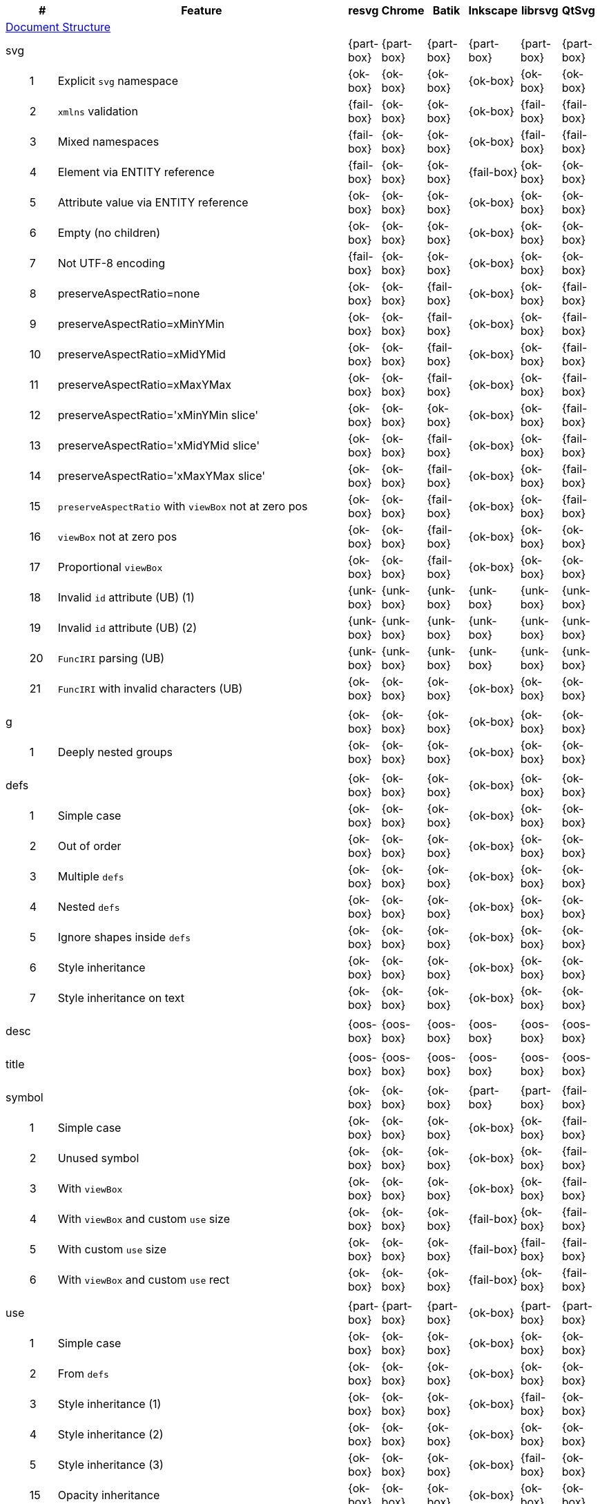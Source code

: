 // This file is autogenerated by 'get-table.py'. Do not edit it.

[cols="1,1,10,1,1,1,1,1,1",options="header"]
|===
| | # | Feature | resvg | Chrome | Batik | Inkscape | librsvg | QtSvg
9+^|https://www.w3.org/TR/SVG/struct.html[Document Structure]
3+| [[e-svg]] svg  ^|{part-box} ^|{part-box} ^|{part-box} ^|{part-box} ^|{part-box} ^|{part-box}
||1| Explicit `svg` namespace ^|{ok-box} ^|{ok-box} ^|{ok-box} ^|{ok-box} ^|{ok-box} ^|{ok-box}
||2| `xmlns` validation ^|{fail-box} ^|{ok-box} ^|{ok-box} ^|{ok-box} ^|{fail-box} ^|{fail-box}
||3| Mixed namespaces ^|{fail-box} ^|{ok-box} ^|{ok-box} ^|{ok-box} ^|{fail-box} ^|{fail-box}
||4| Element via ENTITY reference ^|{fail-box} ^|{ok-box} ^|{ok-box} ^|{fail-box} ^|{ok-box} ^|{ok-box}
||5| Attribute value via ENTITY reference ^|{ok-box} ^|{ok-box} ^|{ok-box} ^|{ok-box} ^|{ok-box} ^|{ok-box}
||6| Empty (no children) ^|{ok-box} ^|{ok-box} ^|{ok-box} ^|{ok-box} ^|{ok-box} ^|{ok-box}
||7| Not UTF-8 encoding ^|{fail-box} ^|{ok-box} ^|{ok-box} ^|{ok-box} ^|{ok-box} ^|{ok-box}
||8| preserveAspectRatio=none ^|{ok-box} ^|{ok-box} ^|{fail-box} ^|{ok-box} ^|{ok-box} ^|{fail-box}
||9| preserveAspectRatio=xMinYMin ^|{ok-box} ^|{ok-box} ^|{fail-box} ^|{ok-box} ^|{ok-box} ^|{fail-box}
||10| preserveAspectRatio=xMidYMid ^|{ok-box} ^|{ok-box} ^|{fail-box} ^|{ok-box} ^|{ok-box} ^|{fail-box}
||11| preserveAspectRatio=xMaxYMax ^|{ok-box} ^|{ok-box} ^|{fail-box} ^|{ok-box} ^|{ok-box} ^|{fail-box}
||12| preserveAspectRatio='xMinYMin slice' ^|{ok-box} ^|{ok-box} ^|{ok-box} ^|{ok-box} ^|{ok-box} ^|{fail-box}
||13| preserveAspectRatio='xMidYMid slice' ^|{ok-box} ^|{ok-box} ^|{fail-box} ^|{ok-box} ^|{ok-box} ^|{fail-box}
||14| preserveAspectRatio='xMaxYMax slice' ^|{ok-box} ^|{ok-box} ^|{fail-box} ^|{ok-box} ^|{ok-box} ^|{fail-box}
||15| `preserveAspectRatio` with `viewBox` not at zero pos ^|{ok-box} ^|{ok-box} ^|{fail-box} ^|{ok-box} ^|{ok-box} ^|{fail-box}
||16| `viewBox` not at zero pos ^|{ok-box} ^|{ok-box} ^|{fail-box} ^|{ok-box} ^|{ok-box} ^|{ok-box}
||17| Proportional `viewBox` ^|{ok-box} ^|{ok-box} ^|{fail-box} ^|{ok-box} ^|{ok-box} ^|{ok-box}
||18| Invalid `id` attribute (UB) (1) ^|{unk-box} ^|{unk-box} ^|{unk-box} ^|{unk-box} ^|{unk-box} ^|{unk-box}
||19| Invalid `id` attribute (UB) (2) ^|{unk-box} ^|{unk-box} ^|{unk-box} ^|{unk-box} ^|{unk-box} ^|{unk-box}
||20| `FuncIRI` parsing (UB) ^|{unk-box} ^|{unk-box} ^|{unk-box} ^|{unk-box} ^|{unk-box} ^|{unk-box}
||21| `FuncIRI` with invalid characters (UB) ^|{ok-box} ^|{ok-box} ^|{ok-box} ^|{ok-box} ^|{ok-box} ^|{ok-box}
9+^|
3+| [[e-g]] g  ^|{ok-box} ^|{ok-box} ^|{ok-box} ^|{ok-box} ^|{ok-box} ^|{ok-box}
||1| Deeply nested groups ^|{ok-box} ^|{ok-box} ^|{ok-box} ^|{ok-box} ^|{ok-box} ^|{ok-box}
9+^|
3+| [[e-defs]] defs  ^|{ok-box} ^|{ok-box} ^|{ok-box} ^|{ok-box} ^|{ok-box} ^|{ok-box}
||1| Simple case ^|{ok-box} ^|{ok-box} ^|{ok-box} ^|{ok-box} ^|{ok-box} ^|{ok-box}
||2| Out of order ^|{ok-box} ^|{ok-box} ^|{ok-box} ^|{ok-box} ^|{ok-box} ^|{ok-box}
||3| Multiple `defs` ^|{ok-box} ^|{ok-box} ^|{ok-box} ^|{ok-box} ^|{ok-box} ^|{ok-box}
||4| Nested `defs` ^|{ok-box} ^|{ok-box} ^|{ok-box} ^|{ok-box} ^|{ok-box} ^|{ok-box}
||5| Ignore shapes inside `defs` ^|{ok-box} ^|{ok-box} ^|{ok-box} ^|{ok-box} ^|{ok-box} ^|{ok-box}
||6| Style inheritance ^|{ok-box} ^|{ok-box} ^|{ok-box} ^|{ok-box} ^|{ok-box} ^|{ok-box}
||7| Style inheritance on text ^|{ok-box} ^|{ok-box} ^|{ok-box} ^|{ok-box} ^|{ok-box} ^|{ok-box}
9+^|
3+| [[e-desc]] desc  ^|{oos-box} ^|{oos-box} ^|{oos-box} ^|{oos-box} ^|{oos-box} ^|{oos-box}
9+^|
3+| [[e-title]] title  ^|{oos-box} ^|{oos-box} ^|{oos-box} ^|{oos-box} ^|{oos-box} ^|{oos-box}
9+^|
3+| [[e-symbol]] symbol  ^|{ok-box} ^|{ok-box} ^|{ok-box} ^|{part-box} ^|{part-box} ^|{fail-box}
||1| Simple case ^|{ok-box} ^|{ok-box} ^|{ok-box} ^|{ok-box} ^|{ok-box} ^|{fail-box}
||2| Unused symbol ^|{ok-box} ^|{ok-box} ^|{ok-box} ^|{ok-box} ^|{ok-box} ^|{fail-box}
||3| With `viewBox` ^|{ok-box} ^|{ok-box} ^|{ok-box} ^|{ok-box} ^|{ok-box} ^|{fail-box}
||4| With `viewBox` and custom `use` size ^|{ok-box} ^|{ok-box} ^|{ok-box} ^|{fail-box} ^|{ok-box} ^|{fail-box}
||5| With custom `use` size ^|{ok-box} ^|{ok-box} ^|{ok-box} ^|{fail-box} ^|{fail-box} ^|{fail-box}
||6| With `viewBox` and custom `use` rect ^|{ok-box} ^|{ok-box} ^|{ok-box} ^|{fail-box} ^|{ok-box} ^|{fail-box}
9+^|
3+| [[e-use]] use  ^|{part-box} ^|{part-box} ^|{part-box} ^|{ok-box} ^|{part-box} ^|{part-box}
||1| Simple case ^|{ok-box} ^|{ok-box} ^|{ok-box} ^|{ok-box} ^|{ok-box} ^|{ok-box}
||2| From `defs` ^|{ok-box} ^|{ok-box} ^|{ok-box} ^|{ok-box} ^|{ok-box} ^|{ok-box}
||3| Style inheritance (1) ^|{ok-box} ^|{ok-box} ^|{ok-box} ^|{ok-box} ^|{fail-box} ^|{ok-box}
||4| Style inheritance (2) ^|{ok-box} ^|{ok-box} ^|{ok-box} ^|{ok-box} ^|{ok-box} ^|{ok-box}
||5| Style inheritance (3) ^|{ok-box} ^|{ok-box} ^|{ok-box} ^|{ok-box} ^|{fail-box} ^|{ok-box}
||15| Opacity inheritance ^|{ok-box} ^|{ok-box} ^|{ok-box} ^|{ok-box} ^|{ok-box} ^|{ok-box}
||16| `fill-opacity` inheritance ^|{ok-box} ^|{ok-box} ^|{ok-box} ^|{ok-box} ^|{ok-box} ^|{ok-box}
||17| `stroke-opacity` inheritance ^|{ok-box} ^|{ok-box} ^|{ok-box} ^|{ok-box} ^|{ok-box} ^|{ok-box}
||18| Transform inheritance ^|{ok-box} ^|{ok-box} ^|{ok-box} ^|{ok-box} ^|{ok-box} ^|{ok-box}
||19| Display inheritance ^|{ok-box} ^|{ok-box} ^|{ok-box} ^|{ok-box} ^|{ok-box} ^|{ok-box}
||6| `transform` attribute (1) ^|{ok-box} ^|{ok-box} ^|{ok-box} ^|{ok-box} ^|{ok-box} ^|{ok-box}
||7| `transform` attribute (2) ^|{ok-box} ^|{ok-box} ^|{ok-box} ^|{ok-box} ^|{ok-box} ^|{ok-box}
||8| xlink to an external file ^|{fail-box} ^|{fail-box} ^|{ok-box} ^|{ok-box} ^|{fail-box} ^|{fail-box}
||9| CSS rules ^|{ok-box} ^|{ok-box} ^|{ok-box} ^|{ok-box} ^|{ok-box} ^|{ok-box}
||10| Recursive ^|{ok-box} ^|{ok-box} ^|{crash-box} ^|{ok-box} ^|{ok-box} ^|{ok-box}
||11| Self-recursive ^|{ok-box} ^|{ok-box} ^|{fail-box} ^|{ok-box} ^|{ok-box} ^|{ok-box}
||12| Nested recursive ^|{ok-box} ^|{ok-box} ^|{fail-box} ^|{ok-box} ^|{ok-box} ^|{ok-box}
||13| Indirect recursive ^|{ok-box} ^|{ok-box} ^|{crash-box} ^|{ok-box} ^|{ok-box} ^|{ok-box}
||14| Non-linear order ^|{ok-box} ^|{ok-box} ^|{ok-box} ^|{ok-box} ^|{ok-box} ^|{fail-box}
||20| With size ^|{ok-box} ^|{ok-box} ^|{ok-box} ^|{ok-box} ^|{ok-box} ^|{ok-box}
9+^|
3+| [[e-image]] image  ^|{part-box} ^|{part-box} ^|{part-box} ^|{part-box} ^|{part-box} ^|{part-box}
||1| External JPEG ^|{ok-box} ^|{ok-box} ^|{ok-box} ^|{ok-box} ^|{fail-box} ^|{fail-box}
||2| External PNG ^|{ok-box} ^|{ok-box} ^|{ok-box} ^|{ok-box} ^|{fail-box} ^|{fail-box}
||3| External SVG ^|{fail-box} ^|{ok-box} ^|{ok-box} ^|{fail-box} ^|{fail-box} ^|{fail-box}
||4| Embedded JPEG as image/jpg ^|{ok-box} ^|{ok-box} ^|{ok-box} ^|{ok-box} ^|{fail-box} ^|{ok-box}
||9| Embedded JPEG as image/jpeg ^|{ok-box} ^|{ok-box} ^|{ok-box} ^|{ok-box} ^|{ok-box} ^|{ok-box}
||5| Embedded PNG ^|{ok-box} ^|{ok-box} ^|{ok-box} ^|{ok-box} ^|{ok-box} ^|{ok-box}
||6| External SVGZ ^|{fail-box} ^|{fail-box} ^|{ok-box} ^|{fail-box} ^|{fail-box} ^|{fail-box}
||7| Embedded SVG ^|{fail-box} ^|{ok-box} ^|{ok-box} ^|{fail-box} ^|{fail-box} ^|{fail-box}
||8| Embedded SVGZ ^|{fail-box} ^|{fail-box} ^|{ok-box} ^|{fail-box} ^|{ok-box} ^|{ok-box}
||10| preserveAspectRatio=none ^|{ok-box} ^|{ok-box} ^|{crash-box} ^|{ok-box} ^|{ok-box} ^|{ok-box}
||11| preserveAspectRatio='xMinYMin meet' ^|{ok-box} ^|{ok-box} ^|{crash-box} ^|{ok-box} ^|{ok-box} ^|{fail-box}
||12| preserveAspectRatio='xMidYMid meet' ^|{ok-box} ^|{ok-box} ^|{crash-box} ^|{ok-box} ^|{ok-box} ^|{fail-box}
||13| preserveAspectRatio='xMaxYMax meet' ^|{ok-box} ^|{ok-box} ^|{crash-box} ^|{ok-box} ^|{ok-box} ^|{fail-box}
||14| preserveAspectRatio='xMinYMin slice' ^|{ok-box} ^|{ok-box} ^|{crash-box} ^|{ok-box} ^|{ok-box} ^|{fail-box}
||15| preserveAspectRatio='xMidYMid slice' ^|{ok-box} ^|{ok-box} ^|{crash-box} ^|{ok-box} ^|{ok-box} ^|{fail-box}
||16| preserveAspectRatio='xMaxYMax slice' ^|{ok-box} ^|{ok-box} ^|{crash-box} ^|{ok-box} ^|{ok-box} ^|{fail-box}
9+^|
3+| [[e-switch]] switch  ^|{part-box} ^|{ok-box} ^|{ok-box} ^|{part-box} ^|{ok-box} ^|{part-box}
||1| Simple case ^|{ok-box} ^|{ok-box} ^|{ok-box} ^|{ok-box} ^|{ok-box} ^|{ok-box}
||2| `systemLanguage` ^|{fail-box} ^|{ok-box} ^|{ok-box} ^|{ok-box} ^|{ok-box} ^|{ok-box}
||3| `requiredFeatures` ^|{ok-box} ^|{ok-box} ^|{ok-box} ^|{fail-box} ^|{ok-box} ^|{fail-box}
9+^|
9+^|https://www.w3.org/TR/SVG/styling.html[Styling]
3+| [[e-style]] style  ^|{part-box} ^|{ok-box} ^|{ok-box} ^|{part-box} ^|{part-box} ^|{part-box}
||1| Class selector ^|{ok-box} ^|{ok-box} ^|{ok-box} ^|{ok-box} ^|{ok-box} ^|{fail-box}
||2| Type selector ^|{ok-box} ^|{ok-box} ^|{ok-box} ^|{ok-box} ^|{ok-box} ^|{fail-box}
||3| ID selector ^|{ok-box} ^|{ok-box} ^|{ok-box} ^|{ok-box} ^|{ok-box} ^|{fail-box}
||4| Attribute selector ^|{fail-box} ^|{ok-box} ^|{ok-box} ^|{ok-box} ^|{fail-box} ^|{fail-box}
||5| Universal selector ^|{ok-box} ^|{ok-box} ^|{ok-box} ^|{ok-box} ^|{ok-box} ^|{fail-box}
||6| Combined selectors ^|{fail-box} ^|{ok-box} ^|{ok-box} ^|{ok-box} ^|{fail-box} ^|{fail-box}
||7| Unresolved class selector ^|{ok-box} ^|{ok-box} ^|{ok-box} ^|{ok-box} ^|{ok-box} ^|{ok-box}
||8| Style inside CDATA ^|{ok-box} ^|{ok-box} ^|{ok-box} ^|{ok-box} ^|{ok-box} ^|{fail-box}
||9| Resolve order ^|{ok-box} ^|{ok-box} ^|{ok-box} ^|{ok-box} ^|{ok-box} ^|{ok-box}
||10| Style after usage ^|{ok-box} ^|{ok-box} ^|{ok-box} ^|{fail-box} ^|{fail-box} ^|{fail-box}
||11| Invalid type ^|{ok-box} ^|{ok-box} ^|{ok-box} ^|{fail-box} ^|{ok-box} ^|{ok-box}
9+^|
9+^|https://www.w3.org/TR/SVG/paths.html[Paths]
3+| [[e-path]] path  ^|{ok-box} ^|{ok-box} ^|{part-box} ^|{part-box} ^|{ok-box} ^|{part-box}
||1| Empty ^|{ok-box} ^|{ok-box} ^|{ok-box} ^|{ok-box} ^|{ok-box} ^|{ok-box}
||2| M ^|{ok-box} ^|{ok-box} ^|{ok-box} ^|{ok-box} ^|{ok-box} ^|{ok-box}
||3| M L ^|{ok-box} ^|{ok-box} ^|{ok-box} ^|{ok-box} ^|{ok-box} ^|{ok-box}
||4| M H ^|{ok-box} ^|{ok-box} ^|{ok-box} ^|{ok-box} ^|{ok-box} ^|{ok-box}
||5| M V ^|{ok-box} ^|{ok-box} ^|{ok-box} ^|{ok-box} ^|{ok-box} ^|{ok-box}
||6| M C ^|{ok-box} ^|{ok-box} ^|{ok-box} ^|{ok-box} ^|{ok-box} ^|{ok-box}
||7| M S ^|{ok-box} ^|{ok-box} ^|{ok-box} ^|{ok-box} ^|{ok-box} ^|{ok-box}
||8| M Q ^|{ok-box} ^|{ok-box} ^|{ok-box} ^|{ok-box} ^|{ok-box} ^|{ok-box}
||9| M T ^|{ok-box} ^|{ok-box} ^|{ok-box} ^|{ok-box} ^|{ok-box} ^|{ok-box}
||10| M A ^|{ok-box} ^|{ok-box} ^|{ok-box} ^|{ok-box} ^|{ok-box} ^|{ok-box}
||11| M A trimmed ^|{ok-box} ^|{ok-box} ^|{ok-box} ^|{ok-box} ^|{ok-box} ^|{fail-box}
||12| M L (L) ^|{ok-box} ^|{ok-box} ^|{ok-box} ^|{ok-box} ^|{ok-box} ^|{ok-box}
||13| M C S ^|{ok-box} ^|{ok-box} ^|{ok-box} ^|{ok-box} ^|{ok-box} ^|{ok-box}
||14| M Q T ^|{ok-box} ^|{ok-box} ^|{ok-box} ^|{ok-box} ^|{ok-box} ^|{ok-box}
||15| M S S ^|{ok-box} ^|{ok-box} ^|{ok-box} ^|{ok-box} ^|{ok-box} ^|{ok-box}
||16| M H H ^|{ok-box} ^|{ok-box} ^|{ok-box} ^|{ok-box} ^|{ok-box} ^|{ok-box}
||17| M H (H) ^|{ok-box} ^|{ok-box} ^|{ok-box} ^|{ok-box} ^|{ok-box} ^|{ok-box}
||18| M V V ^|{ok-box} ^|{ok-box} ^|{ok-box} ^|{ok-box} ^|{ok-box} ^|{ok-box}
||19| M V (V) ^|{ok-box} ^|{ok-box} ^|{ok-box} ^|{ok-box} ^|{ok-box} ^|{ok-box}
||20| M Z ^|{ok-box} ^|{ok-box} ^|{ok-box} ^|{ok-box} ^|{ok-box} ^|{ok-box}
||21| M L L Z ^|{ok-box} ^|{ok-box} ^|{ok-box} ^|{ok-box} ^|{ok-box} ^|{ok-box}
||22| M L L z ^|{ok-box} ^|{ok-box} ^|{ok-box} ^|{ok-box} ^|{ok-box} ^|{ok-box}
||23| M M ^|{ok-box} ^|{ok-box} ^|{ok-box} ^|{ok-box} ^|{ok-box} ^|{ok-box}
||24| M m ^|{ok-box} ^|{ok-box} ^|{ok-box} ^|{ok-box} ^|{ok-box} ^|{ok-box}
||25| m M ^|{ok-box} ^|{ok-box} ^|{ok-box} ^|{ok-box} ^|{ok-box} ^|{ok-box}
||26| M (M) (M) ^|{ok-box} ^|{ok-box} ^|{ok-box} ^|{ok-box} ^|{ok-box} ^|{ok-box}
||27| m (m) (m) ^|{ok-box} ^|{ok-box} ^|{ok-box} ^|{ok-box} ^|{ok-box} ^|{ok-box}
||28| M L M L ^|{ok-box} ^|{ok-box} ^|{ok-box} ^|{ok-box} ^|{ok-box} ^|{ok-box}
||29| M L M ^|{ok-box} ^|{ok-box} ^|{ok-box} ^|{ok-box} ^|{ok-box} ^|{ok-box}
||30| M L M Z ^|{ok-box} ^|{ok-box} ^|{ok-box} ^|{ok-box} ^|{ok-box} ^|{ok-box}
||31| Numeric character references ^|{ok-box} ^|{ok-box} ^|{ok-box} ^|{ok-box} ^|{ok-box} ^|{ok-box}
||32| No commawsp between arc flags ^|{ok-box} ^|{ok-box} ^|{ok-box} ^|{ok-box} ^|{ok-box} ^|{fail-box}
||33| No commawsp between and after arc flags ^|{ok-box} ^|{ok-box} ^|{ok-box} ^|{ok-box} ^|{ok-box} ^|{fail-box}
||34| Out of range large-arc-flag value ^|{ok-box} ^|{ok-box} ^|{crash-box} ^|{ok-box} ^|{ok-box} ^|{fail-box}
||35| Negative sweep-flag value ^|{ok-box} ^|{ok-box} ^|{crash-box} ^|{ok-box} ^|{ok-box} ^|{fail-box}
||36| No commawsp after sweep-flag ^|{ok-box} ^|{ok-box} ^|{ok-box} ^|{ok-box} ^|{ok-box} ^|{ok-box}
||37| No commawsp before arc flags ^|{ok-box} ^|{ok-box} ^|{crash-box} ^|{ok-box} ^|{ok-box} ^|{ok-box}
||38| Out of range sweep-flag value ^|{ok-box} ^|{ok-box} ^|{crash-box} ^|{ok-box} ^|{ok-box} ^|{fail-box}
||39| Negative large-arc-flag value ^|{ok-box} ^|{ok-box} ^|{crash-box} ^|{ok-box} ^|{ok-box} ^|{fail-box}
||40| Multi-line data ^|{ok-box} ^|{ok-box} ^|{ok-box} ^|{ok-box} ^|{ok-box} ^|{ok-box}
||41| Extra spaces ^|{ok-box} ^|{ok-box} ^|{ok-box} ^|{ok-box} ^|{ok-box} ^|{ok-box}
||42| Missing coordinate in L ^|{ok-box} ^|{ok-box} ^|{crash-box} ^|{fail-box} ^|{ok-box} ^|{ok-box}
||43| Invalid data in L ^|{ok-box} ^|{ok-box} ^|{crash-box} ^|{fail-box} ^|{ok-box} ^|{ok-box}
9+^|
9+^|https://www.w3.org/TR/SVG/shapes.html[Basic Shapes]
3+| [[e-rect]] rect  ^|{ok-box} ^|{ok-box} ^|{part-box} ^|{part-box} ^|{part-box} ^|{part-box}
||1| Simple case ^|{ok-box} ^|{ok-box} ^|{ok-box} ^|{ok-box} ^|{ok-box} ^|{ok-box}
||2| `x` attribute resolving ^|{ok-box} ^|{ok-box} ^|{ok-box} ^|{ok-box} ^|{ok-box} ^|{ok-box}
||3| `y` attribute resolving ^|{ok-box} ^|{ok-box} ^|{ok-box} ^|{ok-box} ^|{ok-box} ^|{ok-box}
||4| Rounded rect ^|{ok-box} ^|{ok-box} ^|{ok-box} ^|{ok-box} ^|{ok-box} ^|{ok-box}
||5| `rx` attribute resolving ^|{ok-box} ^|{ok-box} ^|{ok-box} ^|{ok-box} ^|{ok-box} ^|{ok-box}
||6| `ry` attribute resolving ^|{ok-box} ^|{ok-box} ^|{ok-box} ^|{ok-box} ^|{ok-box} ^|{ok-box}
||7| Missing `width` attribute processing ^|{ok-box} ^|{ok-box} ^|{crash-box} ^|{ok-box} ^|{ok-box} ^|{ok-box}
||8| Missing `height` attribute processing ^|{ok-box} ^|{ok-box} ^|{crash-box} ^|{ok-box} ^|{ok-box} ^|{ok-box}
||9| Zero `width` attribute processing ^|{ok-box} ^|{ok-box} ^|{ok-box} ^|{ok-box} ^|{ok-box} ^|{ok-box}
||10| Zero `height` attribute processing ^|{ok-box} ^|{ok-box} ^|{ok-box} ^|{ok-box} ^|{ok-box} ^|{ok-box}
||11| Negative `width` attribute processing ^|{ok-box} ^|{ok-box} ^|{crash-box} ^|{ok-box} ^|{ok-box} ^|{fail-box}
||12| Negative `height` attribute processing ^|{ok-box} ^|{ok-box} ^|{crash-box} ^|{ok-box} ^|{ok-box} ^|{fail-box}
||13| Negative `rx` attribute resolving ^|{ok-box} ^|{ok-box} ^|{crash-box} ^|{ok-box} ^|{fail-box} ^|{fail-box}
||14| Negative `ry` attribute resolving ^|{ok-box} ^|{ok-box} ^|{crash-box} ^|{ok-box} ^|{fail-box} ^|{fail-box}
||15| Negative `rx` and `ry` attributes resolving ^|{ok-box} ^|{ok-box} ^|{crash-box} ^|{ok-box} ^|{fail-box} ^|{ok-box}
||16| Zero `rx` attribute resolving ^|{ok-box} ^|{ok-box} ^|{ok-box} ^|{fail-box} ^|{ok-box} ^|{ok-box}
||17| Zero `ry` attribute resolving ^|{ok-box} ^|{ok-box} ^|{ok-box} ^|{fail-box} ^|{ok-box} ^|{ok-box}
||18| `rx` attribute clamping ^|{ok-box} ^|{ok-box} ^|{ok-box} ^|{ok-box} ^|{ok-box} ^|{ok-box}
||19| `ry` attribute clamping ^|{ok-box} ^|{ok-box} ^|{ok-box} ^|{ok-box} ^|{ok-box} ^|{ok-box}
||20| `rx` and `ry` attributes clamping order ^|{ok-box} ^|{ok-box} ^|{ok-box} ^|{ok-box} ^|{ok-box} ^|{ok-box}
||21| Percentage values ^|{ok-box} ^|{ok-box} ^|{ok-box} ^|{ok-box} ^|{ok-box} ^|{fail-box}
||22| `em` values ^|{ok-box} ^|{ok-box} ^|{ok-box} ^|{ok-box} ^|{ok-box} ^|{fail-box}
||23| `ex` values ^|{ok-box} ^|{ok-box} ^|{ok-box} ^|{ok-box} ^|{ok-box} ^|{fail-box}
||24| `mm` values ^|{ok-box} ^|{ok-box} ^|{ok-box} ^|{ok-box} ^|{fail-box} ^|{fail-box}
9+^|
3+| [[e-circle]] circle  ^|{ok-box} ^|{ok-box} ^|{part-box} ^|{ok-box} ^|{ok-box} ^|{part-box}
||1| Simple case ^|{ok-box} ^|{ok-box} ^|{ok-box} ^|{ok-box} ^|{ok-box} ^|{ok-box}
||2| Missing `r` attribute ^|{ok-box} ^|{ok-box} ^|{crash-box} ^|{ok-box} ^|{ok-box} ^|{ok-box}
||3| Missing `cx` attribute ^|{ok-box} ^|{ok-box} ^|{ok-box} ^|{ok-box} ^|{ok-box} ^|{ok-box}
||4| Missing `cy` attribute ^|{ok-box} ^|{ok-box} ^|{ok-box} ^|{ok-box} ^|{ok-box} ^|{ok-box}
||5| Missing `cx` and `cy` attributes ^|{ok-box} ^|{ok-box} ^|{ok-box} ^|{ok-box} ^|{ok-box} ^|{ok-box}
||6| Negative `r` attribute ^|{ok-box} ^|{ok-box} ^|{crash-box} ^|{ok-box} ^|{ok-box} ^|{fail-box}
9+^|
3+| [[e-ellipse]] ellipse  ^|{ok-box} ^|{ok-box} ^|{part-box} ^|{ok-box} ^|{ok-box} ^|{part-box}
||1| Simple case ^|{ok-box} ^|{ok-box} ^|{ok-box} ^|{ok-box} ^|{ok-box} ^|{ok-box}
||2| Missing `rx` attribute ^|{ok-box} ^|{ok-box} ^|{crash-box} ^|{ok-box} ^|{ok-box} ^|{ok-box}
||3| Missing `ry` attribute ^|{ok-box} ^|{ok-box} ^|{crash-box} ^|{ok-box} ^|{ok-box} ^|{ok-box}
||4| Missing `rx` and `ry` attributes ^|{ok-box} ^|{ok-box} ^|{crash-box} ^|{ok-box} ^|{ok-box} ^|{ok-box}
||5| Missing `cx` attribute ^|{ok-box} ^|{ok-box} ^|{ok-box} ^|{ok-box} ^|{ok-box} ^|{ok-box}
||6| Missing `cy` attribute ^|{ok-box} ^|{ok-box} ^|{ok-box} ^|{ok-box} ^|{ok-box} ^|{ok-box}
||7| Missing `cx` and `cy` attributes ^|{ok-box} ^|{ok-box} ^|{ok-box} ^|{ok-box} ^|{ok-box} ^|{ok-box}
||8| Negative `rx` attribute ^|{ok-box} ^|{ok-box} ^|{crash-box} ^|{ok-box} ^|{ok-box} ^|{fail-box}
||9| Negative `ry` attribute ^|{ok-box} ^|{ok-box} ^|{crash-box} ^|{ok-box} ^|{ok-box} ^|{fail-box}
||10| Negative `rx` and `ry` attributes ^|{ok-box} ^|{ok-box} ^|{crash-box} ^|{ok-box} ^|{ok-box} ^|{fail-box}
9+^|
3+| [[e-line]] line  ^|{ok-box} ^|{ok-box} ^|{ok-box} ^|{ok-box} ^|{ok-box} ^|{ok-box}
||1| Simple case ^|{ok-box} ^|{ok-box} ^|{ok-box} ^|{ok-box} ^|{ok-box} ^|{ok-box}
||2| No coordinates ^|{ok-box} ^|{ok-box} ^|{ok-box} ^|{ok-box} ^|{ok-box} ^|{ok-box}
||3| No `x1` coordinate ^|{ok-box} ^|{ok-box} ^|{ok-box} ^|{ok-box} ^|{ok-box} ^|{ok-box}
||4| No `y1` coordinate ^|{ok-box} ^|{ok-box} ^|{ok-box} ^|{ok-box} ^|{ok-box} ^|{ok-box}
||5| No `x2` coordinate ^|{ok-box} ^|{ok-box} ^|{ok-box} ^|{ok-box} ^|{ok-box} ^|{ok-box}
||6| No `y2` coordinate ^|{ok-box} ^|{ok-box} ^|{ok-box} ^|{ok-box} ^|{ok-box} ^|{ok-box}
||7| No `x1` and `y1` coordinates ^|{ok-box} ^|{ok-box} ^|{ok-box} ^|{ok-box} ^|{ok-box} ^|{ok-box}
||8| No `x2` and `y2` coordinates ^|{ok-box} ^|{ok-box} ^|{ok-box} ^|{ok-box} ^|{ok-box} ^|{ok-box}
9+^|
3+| [[e-polyline]] polyline  ^|{ok-box} ^|{ok-box} ^|{part-box} ^|{ok-box} ^|{part-box} ^|{ok-box}
||1| Simple case ^|{ok-box} ^|{ok-box} ^|{ok-box} ^|{ok-box} ^|{ok-box} ^|{ok-box}
||2| Not enough points ^|{ok-box} ^|{ok-box} ^|{crash-box} ^|{ok-box} ^|{ok-box} ^|{ok-box}
||3| Ignore odd points ^|{ok-box} ^|{ok-box} ^|{crash-box} ^|{ok-box} ^|{fail-box} ^|{ok-box}
||4| Stop processing on invalid data ^|{ok-box} ^|{ok-box} ^|{crash-box} ^|{ok-box} ^|{fail-box} ^|{ok-box}
||5| Missing `points` attribute ^|{ok-box} ^|{ok-box} ^|{ok-box} ^|{ok-box} ^|{ok-box} ^|{ok-box}
9+^|
3+| [[e-polygon]] polygon  ^|{ok-box} ^|{ok-box} ^|{part-box} ^|{ok-box} ^|{part-box} ^|{ok-box}
||1| Simple case ^|{ok-box} ^|{ok-box} ^|{ok-box} ^|{ok-box} ^|{ok-box} ^|{ok-box}
||2| Not enough points ^|{ok-box} ^|{ok-box} ^|{crash-box} ^|{ok-box} ^|{ok-box} ^|{ok-box}
||3| Ignore odd points ^|{ok-box} ^|{ok-box} ^|{crash-box} ^|{ok-box} ^|{fail-box} ^|{ok-box}
||4| Stop processing on invalid data ^|{ok-box} ^|{ok-box} ^|{crash-box} ^|{ok-box} ^|{fail-box} ^|{ok-box}
||5| Missing `points` attribute ^|{ok-box} ^|{ok-box} ^|{ok-box} ^|{ok-box} ^|{ok-box} ^|{ok-box}
9+^|
9+^|https://www.w3.org/TR/SVG/text.html[Text]
3+| [[e-text]] text  ^|{part-box} ^|{ok-box} ^|{part-box} ^|{part-box} ^|{part-box} ^|{part-box}
||1| Simple case ^|{ok-box} ^|{ok-box} ^|{ok-box} ^|{ok-box} ^|{ok-box} ^|{ok-box}
||2| `x` and `y` with multiple values ^|{fail-box} ^|{ok-box} ^|{ok-box} ^|{ok-box} ^|{fail-box} ^|{fail-box}
||3| `x` and `y` with less values than characters ^|{fail-box} ^|{ok-box} ^|{ok-box} ^|{ok-box} ^|{fail-box} ^|{fail-box}
||4| `x` and `y` with more values than characters ^|{fail-box} ^|{ok-box} ^|{ok-box} ^|{ok-box} ^|{fail-box} ^|{fail-box}
||5| `dx` and `dy` instead of `x` and `y` ^|{fail-box} ^|{ok-box} ^|{ok-box} ^|{ok-box} ^|{ok-box} ^|{fail-box}
||6| `dx` and `dy` with multiple values ^|{fail-box} ^|{ok-box} ^|{ok-box} ^|{ok-box} ^|{fail-box} ^|{fail-box}
||7| `dx` and `dy` with less values than characters ^|{fail-box} ^|{ok-box} ^|{ok-box} ^|{ok-box} ^|{fail-box} ^|{fail-box}
||8| `dx` and `dy` with more values than characters ^|{fail-box} ^|{ok-box} ^|{ok-box} ^|{ok-box} ^|{fail-box} ^|{fail-box}
||9| `x` and `y` with `dx` and `dy` ^|{fail-box} ^|{ok-box} ^|{ok-box} ^|{ok-box} ^|{ok-box} ^|{fail-box}
||10| `x` and `y` with `dx` and `dy` lists ^|{fail-box} ^|{ok-box} ^|{ok-box} ^|{ok-box} ^|{fail-box} ^|{fail-box}
||11| `rotate` ^|{fail-box} ^|{ok-box} ^|{ok-box} ^|{ok-box} ^|{fail-box} ^|{fail-box}
||12| `rotate` list ^|{fail-box} ^|{ok-box} ^|{ok-box} ^|{ok-box} ^|{fail-box} ^|{fail-box}
||13| `rotate` list less than characters ^|{fail-box} ^|{ok-box} ^|{fail-box} ^|{ok-box} ^|{fail-box} ^|{fail-box}
||14| `rotate` list more than characters ^|{fail-box} ^|{ok-box} ^|{ok-box} ^|{ok-box} ^|{fail-box} ^|{fail-box}
||15| Percent coordinates ^|{ok-box} ^|{ok-box} ^|{ok-box} ^|{ok-box} ^|{ok-box} ^|{fail-box}
||16| `em` and `ex` coordinates ^|{ok-box} ^|{ok-box} ^|{ok-box} ^|{ok-box} ^|{ok-box} ^|{fail-box}
||17| `mm` coordinates ^|{ok-box} ^|{ok-box} ^|{ok-box} ^|{ok-box} ^|{ok-box} ^|{fail-box}
||18| Escaped text (1) ^|{ok-box} ^|{ok-box} ^|{ok-box} ^|{ok-box} ^|{ok-box} ^|{ok-box}
||19| Escaped text (2) ^|{ok-box} ^|{ok-box} ^|{ok-box} ^|{ok-box} ^|{ok-box} ^|{ok-box}
||20| Escaped text (3) ^|{ok-box} ^|{ok-box} ^|{ok-box} ^|{ok-box} ^|{ok-box} ^|{ok-box}
||21| Escaped text (4) ^|{ok-box} ^|{ok-box} ^|{ok-box} ^|{ok-box} ^|{ok-box} ^|{ok-box}
||22| `xml:space` ^|{ok-box} ^|{ok-box} ^|{ok-box} ^|{fail-box} ^|{ok-box} ^|{ok-box}
||23| `transform` ^|{ok-box} ^|{ok-box} ^|{ok-box} ^|{ok-box} ^|{ok-box} ^|{ok-box}
9+^|
3+| [[e-tspan]] tspan  ^|{ok-box} ^|{ok-box} ^|{ok-box} ^|{part-box} ^|{part-box} ^|{part-box}
||1| Without attributes ^|{ok-box} ^|{ok-box} ^|{ok-box} ^|{ok-box} ^|{ok-box} ^|{ok-box}
||2| With `x` and `y` ^|{ok-box} ^|{ok-box} ^|{ok-box} ^|{ok-box} ^|{ok-box} ^|{fail-box}
||3| Style override ^|{ok-box} ^|{ok-box} ^|{ok-box} ^|{ok-box} ^|{ok-box} ^|{ok-box}
||4| Sequential ^|{ok-box} ^|{ok-box} ^|{ok-box} ^|{fail-box} ^|{fail-box} ^|{ok-box}
||5| Mixed ^|{ok-box} ^|{ok-box} ^|{ok-box} ^|{ok-box} ^|{fail-box} ^|{ok-box}
||6| Nested ^|{ok-box} ^|{ok-box} ^|{ok-box} ^|{ok-box} ^|{fail-box} ^|{ok-box}
||7| `xml:space` (1) ^|{ok-box} ^|{ok-box} ^|{ok-box} ^|{fail-box} ^|{ok-box} ^|{ok-box}
||8| `xml:space` (2) ^|{ok-box} ^|{ok-box} ^|{ok-box} ^|{ok-box} ^|{ok-box} ^|{ok-box}
||9| Mixed `xml:space` (1) ^|{ok-box} ^|{ok-box} ^|{ok-box} ^|{ok-box} ^|{ok-box} ^|{fail-box}
||10| Mixed `xml:space` (2) ^|{ok-box} ^|{ok-box} ^|{ok-box} ^|{fail-box} ^|{fail-box} ^|{fail-box}
||11| Mixed `xml:space` (3) ^|{ok-box} ^|{ok-box} ^|{ok-box} ^|{fail-box} ^|{ok-box} ^|{fail-box}
||12| `transform` ^|{ok-box} ^|{ok-box} ^|{ok-box} ^|{ok-box} ^|{fail-box} ^|{ok-box}
||13| Pseudo-multi-line ^|{ok-box} ^|{ok-box} ^|{ok-box} ^|{ok-box} ^|{ok-box} ^|{fail-box}
9+^|
3+| [[e-tref]] tref  ^|{part-box} ^|{fail-box} ^|{part-box} ^|{part-box} ^|{part-box} ^|{fail-box}
||1| Link to `text` ^|{ok-box} ^|{fail-box} ^|{ok-box} ^|{ok-box} ^|{ok-box} ^|{fail-box}
||2| Link to complex `text` ^|{ok-box} ^|{fail-box} ^|{ok-box} ^|{fail-box} ^|{fail-box} ^|{fail-box}
||3| Link to non-SVG element ^|{ok-box} ^|{fail-box} ^|{crash-box} ^|{ok-box} ^|{ok-box} ^|{fail-box}
||4| Link to external file element ^|{fail-box} ^|{fail-box} ^|{crash-box} ^|{ok-box} ^|{fail-box} ^|{fail-box}
||5| Nested ^|{ok-box} ^|{fail-box} ^|{fail-box} ^|{fail-box} ^|{fail-box} ^|{fail-box}
||6| Position attributes ^|{ok-box} ^|{fail-box} ^|{ok-box} ^|{ok-box} ^|{fail-box} ^|{fail-box}
||7| Style attributes ^|{ok-box} ^|{fail-box} ^|{ok-box} ^|{ok-box} ^|{fail-box} ^|{fail-box}
||8| `xml:space` ^|{fail-box} ^|{fail-box} ^|{fail-box} ^|{ok-box} ^|{fail-box} ^|{fail-box}
9+^|
3+| [[e-textPath]] textPath  ^|{fail-box} ^|{unk-box} ^|{unk-box} ^|{unk-box} ^|{unk-box} ^|{unk-box}
9+^|
3+| [[e-altGlyph]] altGlyph  ^|{oos-box} ^|{oos-box} ^|{oos-box} ^|{oos-box} ^|{oos-box} ^|{oos-box}
9+^|
3+| [[e-altGlyphDef]] altGlyphDef  ^|{oos-box} ^|{oos-box} ^|{oos-box} ^|{oos-box} ^|{oos-box} ^|{oos-box}
9+^|
3+| [[e-altGlyphItem]] altGlyphItem  ^|{oos-box} ^|{oos-box} ^|{oos-box} ^|{oos-box} ^|{oos-box} ^|{oos-box}
9+^|
3+| [[e-glyphRef]] glyphRef  ^|{oos-box} ^|{oos-box} ^|{oos-box} ^|{oos-box} ^|{oos-box} ^|{oos-box}
9+^|
9+^|https://www.w3.org/TR/SVG/painting.html[Painting: Filling, Stroking and Marker Symbols]
3+| [[e-marker]] marker  ^|{fail-box} ^|{unk-box} ^|{unk-box} ^|{unk-box} ^|{unk-box} ^|{unk-box}
9+^|
9+^|https://www.w3.org/TR/SVG/color.html[Color]
3+| [[e-color-profile]] color-profile  ^|{oos-box} ^|{oos-box} ^|{oos-box} ^|{oos-box} ^|{oos-box} ^|{oos-box}
9+^|
9+^|https://www.w3.org/TR/SVG/pservers.html[Gradients and Patterns]
3+| [[e-linearGradient]] linearGradient  ^|{ok-box} ^|{ok-box} ^|{part-box} ^|{part-box} ^|{part-box} ^|{part-box}
||1| Default attributes ^|{ok-box} ^|{ok-box} ^|{ok-box} ^|{ok-box} ^|{ok-box} ^|{ok-box}
||2| spreadMethod=pad ^|{ok-box} ^|{ok-box} ^|{ok-box} ^|{ok-box} ^|{ok-box} ^|{ok-box}
||3| spreadMethod=reflect ^|{ok-box} ^|{ok-box} ^|{ok-box} ^|{ok-box} ^|{ok-box} ^|{ok-box}
||4| spreadMethod=repeat ^|{ok-box} ^|{ok-box} ^|{ok-box} ^|{ok-box} ^|{ok-box} ^|{ok-box}
||5| spreadMethod=invalid ^|{ok-box} ^|{ok-box} ^|{crash-box} ^|{ok-box} ^|{fail-box} ^|{ok-box}
||6| gradientUnits=userSpaceOnUse ^|{ok-box} ^|{ok-box} ^|{ok-box} ^|{ok-box} ^|{ok-box} ^|{ok-box}
||7| Stops via `xlink:href` ^|{ok-box} ^|{ok-box} ^|{ok-box} ^|{ok-box} ^|{ok-box} ^|{ok-box}
||8| Stops via `xlink:href` from `radialGradient` ^|{ok-box} ^|{ok-box} ^|{ok-box} ^|{ok-box} ^|{ok-box} ^|{ok-box}
||9| Stops via `xlink:href` from `rect` ^|{ok-box} ^|{ok-box} ^|{fail-box} ^|{ok-box} ^|{ok-box} ^|{ok-box}
||10| Stops via `xlink:href`. Complex order ^|{ok-box} ^|{ok-box} ^|{ok-box} ^|{ok-box} ^|{ok-box} ^|{ok-box}
||11| Attributes via `xlink:href` ^|{ok-box} ^|{ok-box} ^|{ok-box} ^|{fail-box} ^|{ok-box} ^|{ok-box}
||12| Attributes via `xlink:href` from `radialGradient` ^|{ok-box} ^|{ok-box} ^|{fail-box} ^|{ok-box} ^|{ok-box} ^|{fail-box}
||13| Attributes via `xlink:href` from `rect` ^|{ok-box} ^|{ok-box} ^|{crash-box} ^|{ok-box} ^|{ok-box} ^|{ok-box}
||14| Attributes via `xlink:href`. Only required ^|{ok-box} ^|{ok-box} ^|{ok-box} ^|{fail-box} ^|{ok-box} ^|{fail-box}
||15| Attributes via `xlink:href`. Complex order ^|{ok-box} ^|{ok-box} ^|{ok-box} ^|{fail-box} ^|{ok-box} ^|{fail-box}
||16| Unresolved `xlink:href` ^|{ok-box} ^|{ok-box} ^|{crash-box} ^|{ok-box} ^|{ok-box} ^|{ok-box}
||17| Invalid `xlink:href` ^|{ok-box} ^|{ok-box} ^|{ok-box} ^|{ok-box} ^|{ok-box} ^|{ok-box}
||18| Self-recursive `xlink:href` ^|{ok-box} ^|{ok-box} ^|{crash-box} ^|{ok-box} ^|{ok-box} ^|{ok-box}
||19| Recursive `xlink:href` ^|{ok-box} ^|{ok-box} ^|{crash-box} ^|{ok-box} ^|{ok-box} ^|{ok-box}
||20| gradientTransform ^|{ok-box} ^|{ok-box} ^|{ok-box} ^|{ok-box} ^|{ok-box} ^|{fail-box}
||21| gradientTransform + transform ^|{ok-box} ^|{ok-box} ^|{ok-box} ^|{ok-box} ^|{fail-box} ^|{fail-box}
||22| Many stops ^|{ok-box} ^|{ok-box} ^|{ok-box} ^|{ok-box} ^|{ok-box} ^|{ok-box}
||23| Single stop ^|{ok-box} ^|{ok-box} ^|{ok-box} ^|{ok-box} ^|{ok-box} ^|{ok-box}
||25| Single stop with opacity used by `fill` ^|{ok-box} ^|{ok-box} ^|{ok-box} ^|{ok-box} ^|{ok-box} ^|{ok-box}
||26| Single stop with opacity used by `stroke` ^|{ok-box} ^|{ok-box} ^|{ok-box} ^|{ok-box} ^|{ok-box} ^|{ok-box}
||27| Single stop with opacity used by `fill` and `stroke` ^|{ok-box} ^|{ok-box} ^|{ok-box} ^|{ok-box} ^|{ok-box} ^|{ok-box}
||24| No stops ^|{ok-box} ^|{ok-box} ^|{ok-box} ^|{ok-box} ^|{ok-box} ^|{ok-box}
9+^|
3+| [[e-radialGradient]] radialGradient  ^|{part-box} ^|{part-box} ^|{part-box} ^|{part-box} ^|{part-box} ^|{part-box}
||1| Default attributes ^|{ok-box} ^|{ok-box} ^|{ok-box} ^|{ok-box} ^|{ok-box} ^|{ok-box}
||2| spreadMethod=pad ^|{ok-box} ^|{ok-box} ^|{ok-box} ^|{ok-box} ^|{ok-box} ^|{ok-box}
||3| spreadMethod=reflect ^|{ok-box} ^|{ok-box} ^|{ok-box} ^|{ok-box} ^|{ok-box} ^|{ok-box}
||4| spreadMethod=repeat ^|{ok-box} ^|{ok-box} ^|{ok-box} ^|{ok-box} ^|{ok-box} ^|{ok-box}
||5| spreadMethod=invalid ^|{ok-box} ^|{ok-box} ^|{crash-box} ^|{ok-box} ^|{ok-box} ^|{ok-box}
||6| gradientUnits=userSpaceOnUse ^|{ok-box} ^|{ok-box} ^|{ok-box} ^|{ok-box} ^|{ok-box} ^|{ok-box}
||7| Stops via `xlink:href` ^|{ok-box} ^|{ok-box} ^|{ok-box} ^|{ok-box} ^|{ok-box} ^|{ok-box}
||8| Stops via `xlink:href`. Complex order ^|{ok-box} ^|{ok-box} ^|{ok-box} ^|{ok-box} ^|{ok-box} ^|{ok-box}
||9| Stops via `xlink:href` from `linearGradient` ^|{ok-box} ^|{ok-box} ^|{ok-box} ^|{ok-box} ^|{ok-box} ^|{ok-box}
||10| Stops via `xlink:href` from `rect` ^|{ok-box} ^|{ok-box} ^|{crash-box} ^|{ok-box} ^|{ok-box} ^|{ok-box}
||11| Attributes via `xlink:href` ^|{ok-box} ^|{ok-box} ^|{ok-box} ^|{fail-box} ^|{ok-box} ^|{fail-box}
||12| Attributes via `xlink:href`. Only required ^|{ok-box} ^|{ok-box} ^|{ok-box} ^|{fail-box} ^|{ok-box} ^|{fail-box}
||13| Attributes via `xlink:href`. Complex order ^|{ok-box} ^|{ok-box} ^|{ok-box} ^|{fail-box} ^|{ok-box} ^|{fail-box}
||14| Attributes via `xlink:href` from `linearGradient` ^|{ok-box} ^|{ok-box} ^|{fail-box} ^|{ok-box} ^|{ok-box} ^|{fail-box}
||15| Attributes via `xlink:href` from `rect` ^|{ok-box} ^|{ok-box} ^|{crash-box} ^|{ok-box} ^|{ok-box} ^|{ok-box}
||16| Unresolved `xlink:href` ^|{ok-box} ^|{ok-box} ^|{crash-box} ^|{ok-box} ^|{ok-box} ^|{ok-box}
||17| `xlink:href` not to gradient ^|{ok-box} ^|{ok-box} ^|{ok-box} ^|{ok-box} ^|{ok-box} ^|{ok-box}
||38| Invalid `xlink:href` ^|{ok-box} ^|{ok-box} ^|{crash-box} ^|{ok-box} ^|{ok-box} ^|{ok-box}
||18| Self-recursive `xlink:href` ^|{ok-box} ^|{ok-box} ^|{crash-box} ^|{ok-box} ^|{ok-box} ^|{ok-box}
||19| Recursive `xlink:href` ^|{ok-box} ^|{ok-box} ^|{crash-box} ^|{ok-box} ^|{ok-box} ^|{ok-box}
||20| gradientTransform ^|{ok-box} ^|{ok-box} ^|{ok-box} ^|{ok-box} ^|{ok-box} ^|{fail-box}
||21| gradientTransform + transform ^|{ok-box} ^|{ok-box} ^|{ok-box} ^|{ok-box} ^|{fail-box} ^|{fail-box}
||22| Many stops ^|{ok-box} ^|{ok-box} ^|{ok-box} ^|{ok-box} ^|{ok-box} ^|{ok-box}
||23| Single stop ^|{ok-box} ^|{ok-box} ^|{ok-box} ^|{ok-box} ^|{ok-box} ^|{ok-box}
||24| No stops ^|{ok-box} ^|{ok-box} ^|{ok-box} ^|{ok-box} ^|{ok-box} ^|{ok-box}
||25| `fx` resolving (1) ^|{ok-box} ^|{ok-box} ^|{ok-box} ^|{ok-box} ^|{ok-box} ^|{ok-box}
||26| `fx` resolving (2) ^|{ok-box} ^|{ok-box} ^|{ok-box} ^|{fail-box} ^|{ok-box} ^|{fail-box}
||27| `fx` resolving (3) ^|{ok-box} ^|{ok-box} ^|{ok-box} ^|{fail-box} ^|{ok-box} ^|{fail-box}
||28| `fy` resolving (1) ^|{ok-box} ^|{ok-box} ^|{ok-box} ^|{ok-box} ^|{ok-box} ^|{ok-box}
||29| `fy` resolving (2) ^|{ok-box} ^|{ok-box} ^|{ok-box} ^|{fail-box} ^|{ok-box} ^|{fail-box}
||30| `fy` resolving (3) ^|{ok-box} ^|{ok-box} ^|{ok-box} ^|{fail-box} ^|{ok-box} ^|{fail-box}
||31| Focal point correction ^|{ok-box} ^|{fail-box} ^|{ok-box} ^|{ok-box} ^|{ok-box} ^|{ok-box}
||32| Negative `r` (UB) ^|{unk-box} ^|{unk-box} ^|{crash-box} ^|{unk-box} ^|{unk-box} ^|{unk-box}
||33| Zero `r` ^|{ok-box} ^|{ok-box} ^|{ok-box} ^|{fail-box} ^|{fail-box} ^|{fail-box}
||36| Zero `r` with `stop-opacity` (1) ^|{ok-box} ^|{ok-box} ^|{ok-box} ^|{fail-box} ^|{fail-box} ^|{fail-box}
||37| Zero `r` with `stop-opacity` (2) ^|{ok-box} ^|{ok-box} ^|{ok-box} ^|{fail-box} ^|{fail-box} ^|{fail-box}
||34| Percentage values with `objectBoundingBox` ^|{ok-box} ^|{ok-box} ^|{ok-box} ^|{ok-box} ^|{ok-box} ^|{fail-box}
||35| Percentage values with `userSpaceOnUse` ^|{ok-box} ^|{ok-box} ^|{ok-box} ^|{fail-box} ^|{ok-box} ^|{fail-box}
9+^|
3+| [[e-stop]] stop  ^|{part-box} ^|{part-box} ^|{part-box} ^|{part-box} ^|{part-box} ^|{part-box}
||1| `offset` clamping ^|{ok-box} ^|{ok-box} ^|{ok-box} ^|{ok-box} ^|{ok-box} ^|{ok-box}
||2| `offset` clamping with % ^|{ok-box} ^|{ok-box} ^|{ok-box} ^|{ok-box} ^|{ok-box} ^|{ok-box}
||3| Stop with smaller `offset` ^|{ok-box} ^|{ok-box} ^|{ok-box} ^|{ok-box} ^|{ok-box} ^|{ok-box}
||4| Stops with equal `offset` (1) ^|{ok-box} ^|{ok-box} ^|{ok-box} ^|{ok-box} ^|{ok-box} ^|{ok-box}
||5| Stops with equal `offset` (2) ^|{ok-box} ^|{ok-box} ^|{ok-box} ^|{ok-box} ^|{ok-box} ^|{ok-box}
||6| Stops with equal `offset` (3) ^|{ok-box} ^|{ok-box} ^|{ok-box} ^|{ok-box} ^|{ok-box} ^|{ok-box}
||15| Stops with equal `offset` (4) ^|{ok-box} ^|{ok-box} ^|{ok-box} ^|{ok-box} ^|{ok-box} ^|{ok-box}
||7| `stop-color` with `currentColor` (1) ^|{ok-box} ^|{ok-box} ^|{ok-box} ^|{ok-box} ^|{ok-box} ^|{ok-box}
||8| `stop-color` with `currentColor` (2) ^|{ok-box} ^|{ok-box} ^|{ok-box} ^|{ok-box} ^|{ok-box} ^|{ok-box}
||9| `stop-color` with `currentColor` (3) ^|{ok-box} ^|{ok-box} ^|{ok-box} ^|{ok-box} ^|{ok-box} ^|{ok-box}
||10| `stop-color` with `currentColor` (4) ^|{ok-box} ^|{ok-box} ^|{ok-box} ^|{crash-box} ^|{ok-box} ^|{ok-box}
||11| `stop-color` with `inherit` (1) ^|{ok-box} ^|{ok-box} ^|{ok-box} ^|{ok-box} ^|{ok-box} ^|{fail-box}
||12| `stop-color` with `inherit` (2) ^|{unk-box} ^|{unk-box} ^|{unk-box} ^|{unk-box} ^|{unk-box} ^|{unk-box}
||13| `stop-color` with `inherit` (3) ^|{unk-box} ^|{unk-box} ^|{unk-box} ^|{unk-box} ^|{unk-box} ^|{unk-box}
||14| `stop-color` with `inherit` (4) ^|{ok-box} ^|{ok-box} ^|{ok-box} ^|{ok-box} ^|{ok-box} ^|{ok-box}
9+^|
3+| [[e-pattern]] pattern  ^|{part-box} ^|{part-box} ^|{part-box} ^|{part-box} ^|{part-box} ^|{fail-box}
||1| Simple case ^|{ok-box} ^|{ok-box} ^|{ok-box} ^|{ok-box} ^|{ok-box} ^|{fail-box}
||2| display=none on child ^|{ok-box} ^|{ok-box} ^|{ok-box} ^|{ok-box} ^|{ok-box} ^|{fail-box}
||3| overflow=visible (UB) ^|{unk-box} ^|{unk-box} ^|{unk-box} ^|{unk-box} ^|{unk-box} ^|{unk-box}
||4| With `patternTransform` ^|{ok-box} ^|{ok-box} ^|{ok-box} ^|{ok-box} ^|{ok-box} ^|{fail-box}
||5| `transform` + `patternTransform` ^|{ok-box} ^|{ok-box} ^|{ok-box} ^|{ok-box} ^|{ok-box} ^|{fail-box}
||6| With `x` and `y` ^|{ok-box} ^|{ok-box} ^|{ok-box} ^|{ok-box} ^|{ok-box} ^|{fail-box}
||7| patternUnits=objectBoundingBox ^|{ok-box} ^|{ok-box} ^|{ok-box} ^|{fail-box} ^|{ok-box} ^|{fail-box}
||8| patternContentUnits=objectBoundingBox ^|{ok-box} ^|{ok-box} ^|{fail-box} ^|{fail-box} ^|{ok-box} ^|{fail-box}
||9| With `viewBox` ^|{ok-box} ^|{ok-box} ^|{ok-box} ^|{ok-box} ^|{ok-box} ^|{fail-box}
||10| `patternContentUnits` with `viewBox` ^|{ok-box} ^|{ok-box} ^|{ok-box} ^|{fail-box} ^|{ok-box} ^|{fail-box}
||11| `preserveAspectRatio` ^|{ok-box} ^|{ok-box} ^|{ok-box} ^|{ok-box} ^|{ok-box} ^|{fail-box}
||12| Missing `width` ^|{ok-box} ^|{ok-box} ^|{crash-box} ^|{ok-box} ^|{ok-box} ^|{fail-box}
||13| Missing `height` ^|{ok-box} ^|{ok-box} ^|{crash-box} ^|{ok-box} ^|{ok-box} ^|{fail-box}
||14| Everything via `xlink:href` ^|{ok-box} ^|{ok-box} ^|{ok-box} ^|{ok-box} ^|{ok-box} ^|{fail-box}
||15| Children via `xlink:href` ^|{ok-box} ^|{ok-box} ^|{ok-box} ^|{ok-box} ^|{ok-box} ^|{fail-box}
||16| Attributes via `xlink:href` ^|{ok-box} ^|{ok-box} ^|{ok-box} ^|{ok-box} ^|{ok-box} ^|{fail-box}
||17| No children ^|{ok-box} ^|{ok-box} ^|{ok-box} ^|{ok-box} ^|{crash-box} ^|{fail-box}
||18| Text child ^|{ok-box} ^|{ok-box} ^|{ok-box} ^|{ok-box} ^|{ok-box} ^|{fail-box}
||19| Pattern on child ^|{ok-box} ^|{ok-box} ^|{fail-box} ^|{fail-box} ^|{ok-box} ^|{fail-box}
||20| Out of order referencing ^|{ok-box} ^|{ok-box} ^|{fail-box} ^|{ok-box} ^|{ok-box} ^|{fail-box}
||21| Recursive on child ^|{ok-box} ^|{ok-box} ^|{crash-box} ^|{crash-box} ^|{ok-box} ^|{fail-box}
||22| Self-recursive ^|{ok-box} ^|{ok-box} ^|{crash-box} ^|{crash-box} ^|{ok-box} ^|{fail-box}
||23| Self-recursive on child ^|{ok-box} ^|{ok-box} ^|{crash-box} ^|{crash-box} ^|{ok-box} ^|{fail-box}
||24| Nested `objectBoundingBox` ^|{fail-box} ^|{ok-box} ^|{fail-box} ^|{ok-box} ^|{ok-box} ^|{fail-box}
9+^|
9+^|https://www.w3.org/TR/SVG/masking.html[Clipping, Masking and Compositing]
3+| [[e-clipPath]] clipPath  ^|{part-box} ^|{ok-box} ^|{part-box} ^|{part-box} ^|{part-box} ^|{part-box}
||1| Simple case ^|{ok-box} ^|{ok-box} ^|{ok-box} ^|{ok-box} ^|{ok-box} ^|{fail-box}
||2| `stroke` has no effect ^|{ok-box} ^|{ok-box} ^|{ok-box} ^|{ok-box} ^|{ok-box} ^|{fail-box}
||3| `fill` has no effect ^|{ok-box} ^|{ok-box} ^|{ok-box} ^|{ok-box} ^|{ok-box} ^|{fail-box}
||4| `opacity` has no effect ^|{ok-box} ^|{ok-box} ^|{ok-box} ^|{ok-box} ^|{ok-box} ^|{fail-box}
||5| clipPathUnits=objectBoundingBox ^|{ok-box} ^|{ok-box} ^|{ok-box} ^|{fail-box} ^|{ok-box} ^|{fail-box}
||6| `clip-path` with `transform` ^|{ok-box} ^|{ok-box} ^|{ok-box} ^|{fail-box} ^|{fail-box} ^|{fail-box}
||7| `clip-path` with `transform` on text ^|{ok-box} ^|{ok-box} ^|{ok-box} ^|{fail-box} ^|{ok-box} ^|{fail-box}
||8| `transform` on `clipPath` ^|{ok-box} ^|{ok-box} ^|{fail-box} ^|{fail-box} ^|{ok-box} ^|{fail-box}
||9| Clipping with text ^|{ok-box} ^|{ok-box} ^|{ok-box} ^|{ok-box} ^|{ok-box} ^|{fail-box}
||10| Clipping with complex text (1) ^|{ok-box} ^|{ok-box} ^|{ok-box} ^|{ok-box} ^|{ok-box} ^|{fail-box}
||11| Clipping with complex text (2) ^|{ok-box} ^|{ok-box} ^|{ok-box} ^|{ok-box} ^|{fail-box} ^|{fail-box}
||12| Clipping with complex text and `clip-rule` ^|{ok-box} ^|{ok-box} ^|{fail-box} ^|{ok-box} ^|{ok-box} ^|{fail-box}
||13| clip-rule=evenodd ^|{ok-box} ^|{ok-box} ^|{ok-box} ^|{ok-box} ^|{ok-box} ^|{fail-box}
||14| Mixed `clip-rule` ^|{ok-box} ^|{ok-box} ^|{ok-box} ^|{ok-box} ^|{fail-box} ^|{fail-box}
||15| Multiple children ^|{ok-box} ^|{ok-box} ^|{ok-box} ^|{ok-box} ^|{fail-box} ^|{fail-box}
||17| Overlapped shapes with `evenodd` ^|{ok-box} ^|{ok-box} ^|{ok-box} ^|{ok-box} ^|{fail-box} ^|{fail-box}
||18| `clip-rule` from parent node ^|{ok-box} ^|{ok-box} ^|{ok-box} ^|{ok-box} ^|{fail-box} ^|{fail-box}
||19| `clip-path` on child ^|{fail-box} ^|{ok-box} ^|{fail-box} ^|{ok-box} ^|{fail-box} ^|{fail-box}
||20| `clip-path` on self ^|{fail-box} ^|{ok-box} ^|{fail-box} ^|{fail-box} ^|{fail-box} ^|{fail-box}
||21| Nested `clip-path` ^|{ok-box} ^|{ok-box} ^|{ok-box} ^|{ok-box} ^|{ok-box} ^|{fail-box}
||22| No children ^|{ok-box} ^|{ok-box} ^|{fail-box} ^|{ok-box} ^|{ok-box} ^|{fail-box}
||16| Invalid child (1) ^|{ok-box} ^|{ok-box} ^|{fail-box} ^|{fail-box} ^|{fail-box} ^|{fail-box}
||23| Invalid child (2) ^|{ok-box} ^|{ok-box} ^|{ok-box} ^|{ok-box} ^|{ok-box} ^|{fail-box}
||26| Invalid child (3) ^|{ok-box} ^|{ok-box} ^|{ok-box} ^|{ok-box} ^|{ok-box} ^|{fail-box}
||24| Invisible child (1) ^|{ok-box} ^|{ok-box} ^|{fail-box} ^|{fail-box} ^|{ok-box} ^|{fail-box}
||25| Invisible child (2) ^|{ok-box} ^|{ok-box} ^|{fail-box} ^|{ok-box} ^|{ok-box} ^|{fail-box}
||27| `none` ^|{ok-box} ^|{ok-box} ^|{ok-box} ^|{ok-box} ^|{ok-box} ^|{ok-box}
||28| Invalid FuncIRI ^|{ok-box} ^|{ok-box} ^|{crash-box} ^|{ok-box} ^|{ok-box} ^|{ok-box}
9+^|
3+| [[e-mask]] mask  ^|{part-box} ^|{ok-box} ^|{part-box} ^|{part-box} ^|{part-box} ^|{part-box}
||1| Simple case ^|{ok-box} ^|{ok-box} ^|{fail-box} ^|{ok-box} ^|{ok-box} ^|{fail-box}
||2| maskUnits=userSpaceOnUse without rect ^|{ok-box} ^|{ok-box} ^|{fail-box} ^|{ok-box} ^|{ok-box} ^|{fail-box}
||3| maskUnits=userSpaceOnUse with `width` only ^|{ok-box} ^|{ok-box} ^|{fail-box} ^|{fail-box} ^|{ok-box} ^|{fail-box}
||4| maskUnits=userSpaceOnUse with rect ^|{ok-box} ^|{ok-box} ^|{fail-box} ^|{fail-box} ^|{ok-box} ^|{fail-box}
||5| maskContentUnits=objectBoundingBox ^|{ok-box} ^|{ok-box} ^|{fail-box} ^|{fail-box} ^|{ok-box} ^|{fail-box}
||6| `transform` has no effect ^|{ok-box} ^|{ok-box} ^|{fail-box} ^|{ok-box} ^|{fail-box} ^|{fail-box}
||7| `transform` on shape ^|{ok-box} ^|{ok-box} ^|{fail-box} ^|{ok-box} ^|{fail-box} ^|{fail-box}
||8| No children ^|{ok-box} ^|{ok-box} ^|{fail-box} ^|{ok-box} ^|{ok-box} ^|{fail-box}
||9| Invalid child ^|{ok-box} ^|{ok-box} ^|{crash-box} ^|{ok-box} ^|{ok-box} ^|{fail-box}
||10| Invisible child (1) ^|{ok-box} ^|{ok-box} ^|{fail-box} ^|{ok-box} ^|{ok-box} ^|{fail-box}
||11| Invisible child (2) ^|{ok-box} ^|{ok-box} ^|{ok-box} ^|{fail-box} ^|{ok-box} ^|{fail-box}
||12| With opacity (1) ^|{ok-box} ^|{ok-box} ^|{fail-box} ^|{ok-box} ^|{ok-box} ^|{fail-box}
||13| With opacity (2) ^|{ok-box} ^|{ok-box} ^|{fail-box} ^|{ok-box} ^|{ok-box} ^|{fail-box}
||14| With opacity (3) ^|{ok-box} ^|{ok-box} ^|{fail-box} ^|{ok-box} ^|{ok-box} ^|{fail-box}
||15| With `clip-path` ^|{ok-box} ^|{ok-box} ^|{fail-box} ^|{ok-box} ^|{ok-box} ^|{fail-box}
||16| Nested `objectBoundingBox` ^|{fail-box} ^|{ok-box} ^|{fail-box} ^|{fail-box} ^|{ok-box} ^|{fail-box}
||17| color-interpolation=linearRGB ^|{fail-box} ^|{ok-box} ^|{fail-box} ^|{fail-box} ^|{fail-box} ^|{fail-box}
||18| `none` ^|{ok-box} ^|{ok-box} ^|{ok-box} ^|{ok-box} ^|{ok-box} ^|{ok-box}
||19| Invalid FuncIRI ^|{ok-box} ^|{ok-box} ^|{crash-box} ^|{ok-box} ^|{fail-box} ^|{ok-box}
9+^|
9+^|https://www.w3.org/TR/SVG/filters.html[Filter Effects]
3+| [[e-filter]] filter  ^|{fail-box} ^|{unk-box} ^|{unk-box} ^|{unk-box} ^|{unk-box} ^|{unk-box}
9+^|
3+| [[e-feDistantLight]] feDistantLight  ^|{fail-box} ^|{unk-box} ^|{unk-box} ^|{unk-box} ^|{unk-box} ^|{unk-box}
9+^|
3+| [[e-fePointLight]] fePointLight  ^|{fail-box} ^|{unk-box} ^|{unk-box} ^|{unk-box} ^|{unk-box} ^|{unk-box}
9+^|
3+| [[e-feSpotLight]] feSpotLight  ^|{fail-box} ^|{unk-box} ^|{unk-box} ^|{unk-box} ^|{unk-box} ^|{unk-box}
9+^|
3+| [[e-feBlend]] feBlend  ^|{fail-box} ^|{unk-box} ^|{unk-box} ^|{unk-box} ^|{unk-box} ^|{unk-box}
9+^|
3+| [[e-feColorMatrix]] feColorMatrix  ^|{fail-box} ^|{unk-box} ^|{unk-box} ^|{unk-box} ^|{unk-box} ^|{unk-box}
9+^|
3+| [[e-feComponentTransfer]] feComponentTransfer  ^|{fail-box} ^|{unk-box} ^|{unk-box} ^|{unk-box} ^|{unk-box} ^|{unk-box}
9+^|
3+| [[e-feComposite]] feComposite  ^|{fail-box} ^|{unk-box} ^|{unk-box} ^|{unk-box} ^|{unk-box} ^|{unk-box}
9+^|
3+| [[e-feConvolveMatrix]] feConvolveMatrix  ^|{fail-box} ^|{unk-box} ^|{unk-box} ^|{unk-box} ^|{unk-box} ^|{unk-box}
9+^|
3+| [[e-feDiffuseLighting]] feDiffuseLighting  ^|{fail-box} ^|{unk-box} ^|{unk-box} ^|{unk-box} ^|{unk-box} ^|{unk-box}
9+^|
3+| [[e-feDisplacementMap]] feDisplacementMap  ^|{fail-box} ^|{unk-box} ^|{unk-box} ^|{unk-box} ^|{unk-box} ^|{unk-box}
9+^|
3+| [[e-feFlood]] feFlood  ^|{fail-box} ^|{unk-box} ^|{unk-box} ^|{unk-box} ^|{unk-box} ^|{unk-box}
9+^|
3+| [[e-feGaussianBlur]] feGaussianBlur  ^|{fail-box} ^|{unk-box} ^|{unk-box} ^|{unk-box} ^|{unk-box} ^|{unk-box}
9+^|
3+| [[e-feImage]] feImage  ^|{fail-box} ^|{unk-box} ^|{unk-box} ^|{unk-box} ^|{unk-box} ^|{unk-box}
9+^|
3+| [[e-feMerge]] feMerge  ^|{fail-box} ^|{unk-box} ^|{unk-box} ^|{unk-box} ^|{unk-box} ^|{unk-box}
9+^|
3+| [[e-feMorphology]] feMorphology  ^|{fail-box} ^|{unk-box} ^|{unk-box} ^|{unk-box} ^|{unk-box} ^|{unk-box}
9+^|
3+| [[e-feOffset]] feOffset  ^|{fail-box} ^|{unk-box} ^|{unk-box} ^|{unk-box} ^|{unk-box} ^|{unk-box}
9+^|
3+| [[e-feSpecularLighting]] feSpecularLighting  ^|{fail-box} ^|{unk-box} ^|{unk-box} ^|{unk-box} ^|{unk-box} ^|{unk-box}
9+^|
3+| [[e-feTile]] feTile  ^|{fail-box} ^|{unk-box} ^|{unk-box} ^|{unk-box} ^|{unk-box} ^|{unk-box}
9+^|
3+| [[e-feTurbulence]] feTurbulence  ^|{fail-box} ^|{unk-box} ^|{unk-box} ^|{unk-box} ^|{unk-box} ^|{unk-box}
9+^|
3+| [[e-feFuncR]] feFuncR  ^|{fail-box} ^|{unk-box} ^|{unk-box} ^|{unk-box} ^|{unk-box} ^|{unk-box}
9+^|
3+| [[e-feFuncG]] feFuncG  ^|{fail-box} ^|{unk-box} ^|{unk-box} ^|{unk-box} ^|{unk-box} ^|{unk-box}
9+^|
3+| [[e-feFuncB]] feFuncB  ^|{fail-box} ^|{unk-box} ^|{unk-box} ^|{unk-box} ^|{unk-box} ^|{unk-box}
9+^|
3+| [[e-feFuncA]] feFuncA  ^|{fail-box} ^|{unk-box} ^|{unk-box} ^|{unk-box} ^|{unk-box} ^|{unk-box}
9+^|
9+^|https://www.w3.org/TR/SVG/interact.html[Interactivity]
3+| [[e-cursor]] cursor  ^|{oos-box} ^|{oos-box} ^|{oos-box} ^|{oos-box} ^|{oos-box} ^|{oos-box}
9+^|
9+^|https://www.w3.org/TR/SVG/linking.html[Linking]
3+| [[e-a]] a  ^|{ok-box} ^|{ok-box} ^|{ok-box} ^|{ok-box} ^|{part-box} ^|{part-box}
||1| On shape ^|{ok-box} ^|{ok-box} ^|{ok-box} ^|{ok-box} ^|{ok-box} ^|{ok-box}
||2| On text ^|{ok-box} ^|{ok-box} ^|{ok-box} ^|{ok-box} ^|{ok-box} ^|{ok-box}
||3| Inside text ^|{ok-box} ^|{ok-box} ^|{ok-box} ^|{ok-box} ^|{fail-box} ^|{ok-box}
||4| Inside `tspan` ^|{ok-box} ^|{ok-box} ^|{ok-box} ^|{ok-box} ^|{fail-box} ^|{ok-box}
||5| On `tspan` ^|{ok-box} ^|{ok-box} ^|{ok-box} ^|{ok-box} ^|{fail-box} ^|{fail-box}
9+^|
3+| [[e-view]] view  ^|{oos-box} ^|{oos-box} ^|{oos-box} ^|{oos-box} ^|{oos-box} ^|{oos-box}
9+^|
9+^|https://www.w3.org/TR/SVG/script.html[Scripting]
3+| [[e-script]] script  ^|{oos-box} ^|{oos-box} ^|{oos-box} ^|{oos-box} ^|{oos-box} ^|{oos-box}
9+^|
9+^|https://www.w3.org/TR/SVG/animate.html[Animation]
3+| [[e-animate]] animate  ^|{oos-box} ^|{oos-box} ^|{oos-box} ^|{oos-box} ^|{oos-box} ^|{oos-box}
9+^|
3+| [[e-set]] set  ^|{oos-box} ^|{oos-box} ^|{oos-box} ^|{oos-box} ^|{oos-box} ^|{oos-box}
9+^|
3+| [[e-animateMotion]] animateMotion  ^|{oos-box} ^|{oos-box} ^|{oos-box} ^|{oos-box} ^|{oos-box} ^|{oos-box}
9+^|
3+| [[e-animateColor]] animateColor  ^|{oos-box} ^|{oos-box} ^|{oos-box} ^|{oos-box} ^|{oos-box} ^|{oos-box}
9+^|
3+| [[e-animateTransform]] animateTransform  ^|{oos-box} ^|{oos-box} ^|{oos-box} ^|{oos-box} ^|{oos-box} ^|{oos-box}
9+^|
3+| [[e-mpath]] mpath  ^|{oos-box} ^|{oos-box} ^|{oos-box} ^|{oos-box} ^|{oos-box} ^|{oos-box}
9+^|
9+^|https://www.w3.org/TR/SVG/fonts.html[Fonts]
3+| [[e-font]] font  ^|{oos-box} ^|{oos-box} ^|{oos-box} ^|{oos-box} ^|{oos-box} ^|{oos-box}
9+^|
3+| [[e-glyph]] glyph  ^|{oos-box} ^|{oos-box} ^|{oos-box} ^|{oos-box} ^|{oos-box} ^|{oos-box}
9+^|
3+| [[e-missing-glyph]] missing-glyph  ^|{oos-box} ^|{oos-box} ^|{oos-box} ^|{oos-box} ^|{oos-box} ^|{oos-box}
9+^|
3+| [[e-hkern]] hkern  ^|{oos-box} ^|{oos-box} ^|{oos-box} ^|{oos-box} ^|{oos-box} ^|{oos-box}
9+^|
3+| [[e-vkern]] vkern  ^|{oos-box} ^|{oos-box} ^|{oos-box} ^|{oos-box} ^|{oos-box} ^|{oos-box}
9+^|
3+| [[e-font-face]] font-face  ^|{oos-box} ^|{oos-box} ^|{oos-box} ^|{oos-box} ^|{oos-box} ^|{oos-box}
9+^|
3+| [[e-font-face-src]] font-face-src  ^|{oos-box} ^|{oos-box} ^|{oos-box} ^|{oos-box} ^|{oos-box} ^|{oos-box}
9+^|
3+| [[e-font-face-uri]] font-face-uri  ^|{oos-box} ^|{oos-box} ^|{oos-box} ^|{oos-box} ^|{oos-box} ^|{oos-box}
9+^|
3+| [[e-font-face-format]] font-face-format  ^|{oos-box} ^|{oos-box} ^|{oos-box} ^|{oos-box} ^|{oos-box} ^|{oos-box}
9+^|
3+| [[e-font-face-name]] font-face-name  ^|{oos-box} ^|{oos-box} ^|{oos-box} ^|{oos-box} ^|{oos-box} ^|{oos-box}
9+^|
9+^|https://www.w3.org/TR/SVG/metadata.html[Metadata]
3+| [[e-metadata]] metadata  ^|{oos-box} ^|{oos-box} ^|{oos-box} ^|{oos-box} ^|{oos-box} ^|{oos-box}
9+^|
9+^|https://www.w3.org/TR/SVG/extend.html[Extensibility]
3+| [[e-foreignObject]] foreignObject  ^|{fail-box} ^|{unk-box} ^|{unk-box} ^|{unk-box} ^|{unk-box} ^|{unk-box}
9+^|
|===
